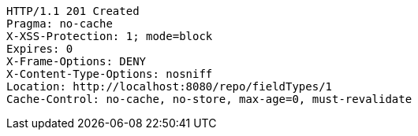 [source,http,options="nowrap"]
----
HTTP/1.1 201 Created
Pragma: no-cache
X-XSS-Protection: 1; mode=block
Expires: 0
X-Frame-Options: DENY
X-Content-Type-Options: nosniff
Location: http://localhost:8080/repo/fieldTypes/1
Cache-Control: no-cache, no-store, max-age=0, must-revalidate

----